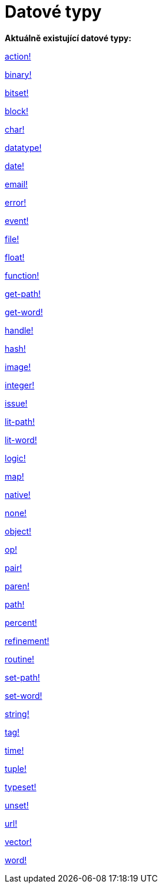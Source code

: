 = Datové typy

*Aktuálně existující datové typy:*

link:datatypes/action.adoc[action!]

link:datatypes/binary.adoc[binary!]

link:datatypes/bitset.adoc[bitset!]

link:datatypes/block.adoc[block!]

link:datatypes/char.adoc[char!]

link:datatypes/datatype.adoc[datatype!]

link:datatypes/date.adoc[date!]

link:datatypes/email.adoc[email!]

link:datatypes/error.adoc[error!]

link:datatypes/event.adoc[event!]

link:datatypes/file.adoc[file!]

link:datatypes/float.adoc[float!]

link:datatypes/function.adoc[function!]

link:datatypes/get-path.adoc[get-path!]

link:datatypes/get-word.adoc[get-word!]

link:datatypes/handle.adoc[handle!]

link:datatypes/hash.adoc[hash!]

link:datatypes/image.adoc[image!]

link:datatypes/integer.adoc[integer!]

link:datatypes/issue.adoc[issue!]

link:datatypes/lit-path.adoc[lit-path!]

link:datatypes/lit-word.adoc[lit-word!]

link:datatypes/logic.adoc[logic!]

link:datatypes/map.adoc[map!]

link:datatypes/native.adoc[native!]

link:datatypes/none.adoc[none!]

link:datatypes/object.adoc[object!]

link:datatypes/op.adoc[op!]

link:datatypes/pair.adoc[pair!]

link:datatypes/paren.adoc[paren!]

link:datatypes/path.adoc[path!]

link:datatypes/percent.adoc[percent!]

link:datatypes/refinement.adoc[refinement!]

link:datatypes/routine.adoc[routine!]

link:datatypes/set-path.adoc[set-path!]

link:datatypes/set-word.adoc[set-word!]

link:datatypes/string.adoc[string!]

link:datatypes/tag.adoc[tag!]

link:datatypes/time.adoc[time!]

link:datatypes/tuple.adoc[tuple!]

link:datatypes/typeset.adoc[typeset!]

link:datatypes/unset.adoc[unset!]

link:datatypes/url.adoc[url!]

link:datatypes/vector.adoc[vector!]

link:datatypes/word.adoc[word!]